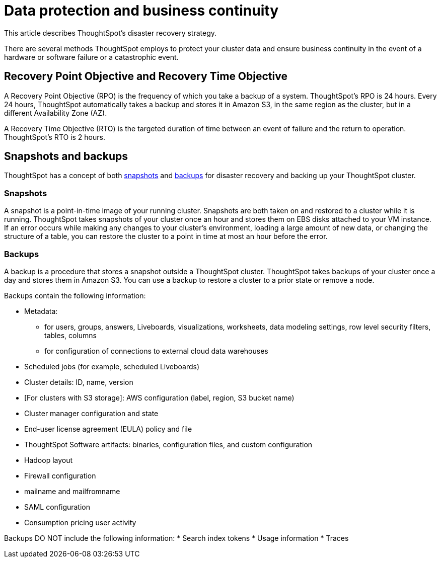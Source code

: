 = Data protection and business continuity
:last_updated: 2/22/2022
:linkattrs:
:experimental:
:page-layout: default-cloud
:description: Learn how ThoughtSpot protects your data and ensures business continuity. This article describes ThoughtSpot's disaster recovery strategy.

This article describes ThoughtSpot's disaster recovery strategy.

There are several methods ThoughtSpot employs to protect your cluster data and ensure business continuity in the event of a hardware or software failure or a catastrophic event.

== Recovery Point Objective and Recovery Time Objective
A Recovery Point Objective (RPO) is the frequency of which you take a backup of a system. ThoughtSpot's RPO is 24 hours. Every 24 hours, ThoughtSpot automatically takes a backup and stores it in Amazon S3, in the same region as the cluster, but in a different Availability Zone (AZ).

A Recovery Time Objective (RTO) is the targeted duration of time between an event of failure and the return to operation. ThoughtSpot's RTO is 2 hours.

== Snapshots and backups
ThoughtSpot has a concept of both <<snapshots,snapshots>> and <<backups,backups>> for disaster recovery and backing up your ThoughtSpot cluster.

[#snapshots]
=== Snapshots
A snapshot is a point-in-time image of your running cluster. Snapshots are both taken on and restored to a cluster while it is running. ThoughtSpot takes snapshots of your cluster once an hour and stores them on EBS disks attached to your VM instance. If an error occurs while making any changes to your cluster’s environment, loading a large amount of new data, or changing the structure of a table, you can restore the cluster to a point in time at most an hour before the error.

[#backups]
=== Backups
A backup is a procedure that stores a snapshot outside a ThoughtSpot cluster. ThoughtSpot takes backups of your cluster once a day and stores them in Amazon S3. You can use a backup to restore a cluster to a prior state or remove a node.

Backups contain the following information:

* Metadata:
** for users, groups, answers, Liveboards, visualizations, worksheets, data modeling settings, row level security filters, tables, columns
** for configuration of connections to external cloud data warehouses
* Scheduled jobs (for example, scheduled Liveboards)
* Cluster details: ID, name, version
* [For clusters with S3 storage]: AWS configuration (label, region, S3 bucket name)
* Cluster manager configuration and state
* End-user license agreement (EULA) policy and file
* ThoughtSpot Software artifacts: binaries, configuration files, and custom configuration
* Hadoop layout
* Firewall configuration
* mailname and mailfromname
* SAML configuration
* Consumption pricing user activity

Backups DO NOT include the following information:
* Search index tokens
* Usage information
* Traces
